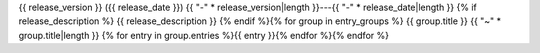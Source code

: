 
{{ release_version }} ({{ release_date }})  
{{ "-" * release_version|length }}---{{ "-" * release_date|length }}
{% if release_description %}
{{ release_description }}  
{% endif %}{% for group in entry_groups %}
{{ group.title }}  
{{ "~" * group.title|length }}
{% for entry in group.entries %}{{ entry }}{% endfor %}{% endfor %}
